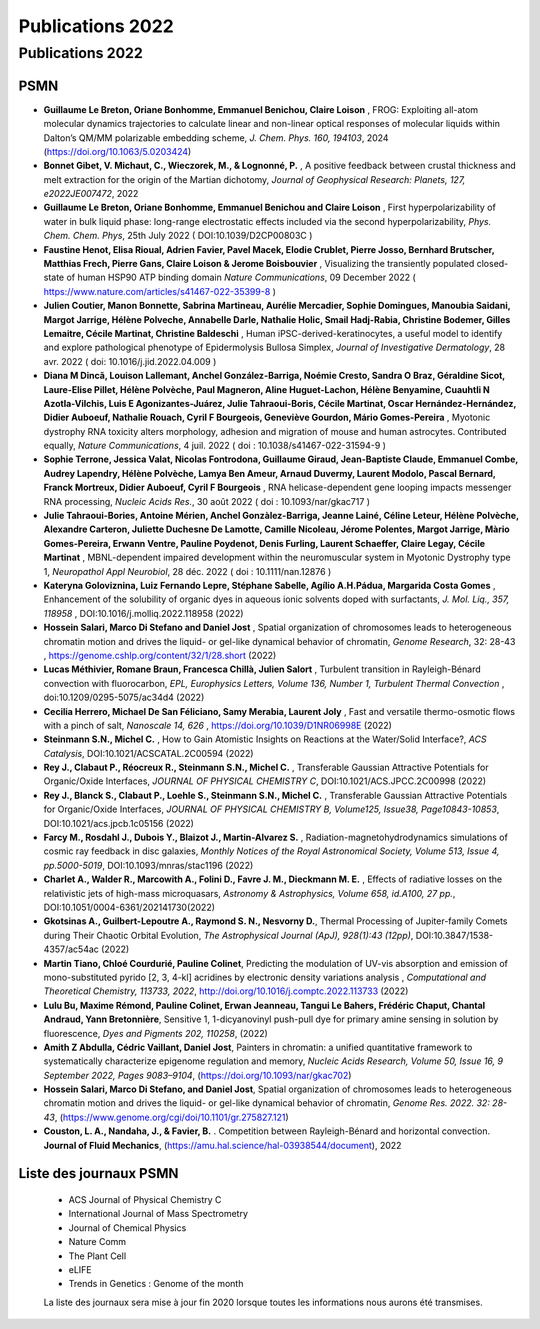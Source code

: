 .. _publications2022:

Publications 2022
=================

Publications 2022 
-----------------

PSMN
~~~~

*   **Guillaume Le Breton, Oriane Bonhomme, Emmanuel Benichou, Claire Loison** , FROG: Exploiting all-atom 
    molecular dynamics trajectories to calculate linear and non-linear optical responses of molecular 
    liquids within Dalton’s QM/MM polarizable embedding scheme, *J. Chem. Phys. 160, 194103*, 2024 
    (`https://doi.org/10.1063/5.0203424 <https://doi.org/10.1063/5.0203424>`_)

*   **Bonnet Gibet, V. Michaut, C., Wieczorek, M., & Lognonné, P.** , A positive feedback between crustal 
    thickness and melt extraction for the origin of the Martian dichotomy, *Journal of Geophysical 
    Research: Planets, 127, e2022JE007472*, 2022

*   **Guillaume Le Breton, Oriane Bonhomme, Emmanuel Benichou and Claire Loison** , First 
    hyperpolarizability of water in bulk liquid phase: long-range electrostatic effects included via the 
    second hyperpolarizability, *Phys. Chem. Chem. Phys*, 25th July 2022 ( DOI:10.1039/D2CP00803C )

*   **Faustine Henot, Elisa Rioual, Adrien Favier, Pavel Macek, Elodie Crublet, Pierre Josso, Bernhard 
    Brutscher, Matthias Frech, Pierre Gans, Claire Loison & Jerome Boisbouvier** , Visualizing the 
    transiently populated closed-state of human HSP90 ATP binding domain *Nature Communications*, 09 
    December 2022 ( `https://www.nature.com/articles/s41467-022-35399-8 <https://www.nature.com/articles/s41467-022-35399-8>`_ )

*   **Julien Coutier, Manon Bonnette, Sabrina Martineau, Aurélie Mercadier, Sophie Domingues, Manoubia 
    Saidani, Margot Jarrige, Hélène Polveche, Annabelle Darle, Nathalie Holic, Smail Hadj-Rabia, Christine 
    Bodemer, Gilles Lemaitre, Cécile Martinat, Christine Baldeschi** , Human iPSC-derived-keratinocytes, a 
    useful model to identify and explore pathological phenotype of Epidermolysis Bullosa Simplex, *Journal 
    of Investigative Dermatology*, 28 avr. 2022 ( doi: 10.1016/j.jid.2022.04.009 )

*   **Diana M Dincã, Louison Lallemant, Anchel González-Barriga, Noémie Cresto, Sandra O Braz, Géraldine Sicot, 
    Laure-Elise Pillet, Hélène Polvèche, Paul Magneron, Aline Huguet-Lachon, Hélène Benyamine, Cuauhtli 
    N Azotla-Vilchis, Luis E Agonizantes-Juárez, Julie Tahraoui-Boris, Cécile Martinat, Oscar 
    Hernández-Hernández, Didier Auboeuf, Nathalie Rouach, Cyril F Bourgeois, Geneviève Gourdon, Mário 
    Gomes-Pereira** , Myotonic dystrophy RNA toxicity alters morphology, adhesion and migration of 
    mouse and human astrocytes. Contributed equally, *Nature Communications*, 4 juil. 2022 
    ( doi : 10.1038/s41467-022-31594-9 )

*   **Sophie Terrone, Jessica Valat, Nicolas Fontrodona, Guillaume Giraud, Jean-Baptiste Claude, 
    Emmanuel Combe, Audrey Lapendry, Hélène Polvèche, Lamya Ben Ameur, Arnaud Duvermy, Laurent Modolo, 
    Pascal Bernard, Franck Mortreux, Didier Auboeuf, Cyril F Bourgeois** , RNA helicase-dependent gene 
    looping impacts messenger RNA processing, *Nucleic Acids Res.*, 30 août 2022 
    ( doi : 10.1093/nar/gkac717 )

*   **Julie Tahraoui-Bories, Antoine Mérien, Anchel Gonzàlez-Barriga, Jeanne Lainé, Céline Leteur, Hélène 
    Polvèche, Alexandre Carteron, Juliette Duchesne De Lamotte, Camille Nicoleau, Jérome Polentes, Margot 
    Jarrige, Màrio Gomes-Pereira, Erwann Ventre, Pauline Poydenot, Denis Furling, Laurent Schaeffer, 
    Claire Legay, Cécile Martinat** , MBNL-dependent impaired development within the neuromuscular system 
    in Myotonic Dystrophy type 1, *Neuropathol Appl Neurobiol*, 28 déc. 2022 ( doi : 10.1111/nan.12876 )

*   **Kateryna Goloviznina, Luiz Fernando Lepre, Stéphane Sabelle, Agílio A.H.Pádua, Margarida Costa Gomes** 
    , Enhancement of the solubility of organic dyes in aqueous ionic solvents doped with surfactants, 
    *J. Mol. Liq., 357, 118958* , DOI:10.1016/j.molliq.2022.118958 (2022)

*   **Hossein Salari, Marco Di Stefano and Daniel Jost** , Spatial organization of chromosomes leads to 
    heterogeneous chromatin motion and drives the liquid- or gel-like dynamical behavior of chromatin, 
    *Genome Research*, 32: 28-43 , `https://genome.cshlp.org/content/32/1/28.short <https://genome.cshlp.org/content/32/1/28.short>`_ (2022)

*   **Lucas Méthivier, Romane Braun, Francesca Chillà, Julien Salort** , Turbulent transition in 
    Rayleigh-Bénard convection with fluorocarbon, *EPL, Europhysics Letters, Volume 136, Number 1, 
    Turbulent Thermal Convection* , doi:10.1209/0295-5075/ac34d4 (2022)

*   **Cecilia Herrero, Michael De San Féliciano, Samy Merabia, Laurent Joly** , Fast and versatile 
    thermo-osmotic flows with a pinch of salt, *Nanoscale 14, 626* , 
    `https://doi.org/10.1039/D1NR06998E <https://doi.org/10.1039/D1NR06998E>`_ (2022)

*   **Steinmann S.N., Michel C.** , How to Gain Atomistic Insights on Reactions at the Water/Solid 
    Interface?, *ACS Catalysis*, DOI:10.1021/ACSCATAL.2C00594 (2022)

*   **Rey J., Clabaut P., Réocreux R., Steinmann S.N., Michel C.** , Transferable Gaussian Attractive 
    Potentials for Organic/Oxide Interfaces, *JOURNAL OF PHYSICAL CHEMISTRY C*, 
    DOI:10.1021/ACS.JPCC.2C00998 (2022)

*   **Rey J., Blanck S., Clabaut P., Loehle S., Steinmann S.N., Michel C.** , Transferable Gaussian 
    Attractive Potentials for Organic/Oxide Interfaces, *JOURNAL OF PHYSICAL CHEMISTRY B, Volume125, 
    Issue38, Page10843-10853*, DOI:10.1021/acs.jpcb.1c05156 (2022)

*   **Farcy M., Rosdahl J., Dubois Y., Blaizot J., Martin-Alvarez S.** , Radiation-magnetohydrodynamics 
    simulations of cosmic ray feedback in disc galaxies, *Monthly Notices of the Royal Astronomical 
    Society, Volume 513, Issue 4, pp.5000-5019*, DOI:10.1093/mnras/stac1196 (2022)

*   **Charlet A., Walder R., Marcowith A., Folini D., Favre J. M., Dieckmann M. E.** , Effects of radiative 
    losses on the relativistic jets of high-mass microquasars, *Astronomy & Astrophysics, Volume 658, 
    id.A100, 27 pp.*, DOI:10.1051/0004-6361/202141730(2022)

*   **Gkotsinas A., Guilbert-Lepoutre A., Raymond S. N., Nesvorny D.**, Thermal Processing of Jupiter-family 
    Comets during Their Chaotic Orbital Evolution, *The Astrophysical Journal (ApJ), 928(1):43 (12pp)*, 
    DOI:10.3847/1538-4357/ac54ac (2022)

*   **Martin Tiano, Chloé Courdurié, Pauline Colinet**, Predicting the modulation of UV-vis absorption and 
    emission of mono-substituted pyrido [2, 3, 4-kl] acridines by electronic density variations analysis , 
    *Computational and Theoretical Chemistry, 113733, 2022*, `http://doi.org/10.1016/j.comptc.2022.113733 <http://doi.org/10.1016/j.comptc.2022.113733>`_ (2022)

*   **Lulu Bu, Maxime Rémond, Pauline Colinet, Erwan Jeanneau, Tangui Le Bahers, Frédéric Chaput, Chantal 
    Andraud, Yann Bretonnière**, Sensitive 1, 1-dicyanovinyl push-pull dye for primary amine sensing in 
    solution by fluorescence, *Dyes and Pigments 202, 110258*, (2022)

*   **Amith Z Abdulla, Cédric Vaillant, Daniel Jost**, Painters in chromatin: a unified quantitative 
    framework to systematically characterize epigenome regulation and memory, *Nucleic Acids Research, 
    Volume 50, Issue 16, 9 September 2022, Pages 9083–9104*, 
    (`https://doi.org/10.1093/nar/gkac702 <https://doi.org/10.1093/nar/gkac702>`_)

*   **Hossein Salari, Marco Di Stefano, and Daniel Jost**, Spatial organization of chromosomes leads to 
    heterogeneous chromatin motion and drives the liquid- or gel-like dynamical behavior of chromatin, 
    *Genome Res. 2022. 32: 28-43*, (`https://www.genome.org/cgi/doi/10.1101/gr.275827.121 <https://www.genome.org/cgi/doi/10.1101/gr.275827.121>`_)

*   **Couston, L. A., Nandaha, J., & Favier, B.** . Competition between Rayleigh-Bénard and horizontal 
    convection. **Journal of Fluid Mechanics**, (`https://amu.hal.science/hal-03938544/document <https://amu.hal.science/hal-03938544/document>`_), 2022

Liste des journaux PSMN
~~~~~~~~~~~~~~~~~~~~~~~

    *  ACS Journal of Physical Chemistry C
    *  International Journal of Mass Spectrometry
    *  Journal of Chemical Physics
    *  Nature Comm
    *  The Plant Cell
    *  eLIFE
    *  Trends in Genetics : Genome of the month

    La liste des journaux sera mise à jour fin 2020 lorsque toutes les informations nous aurons été transmises.
    
        
